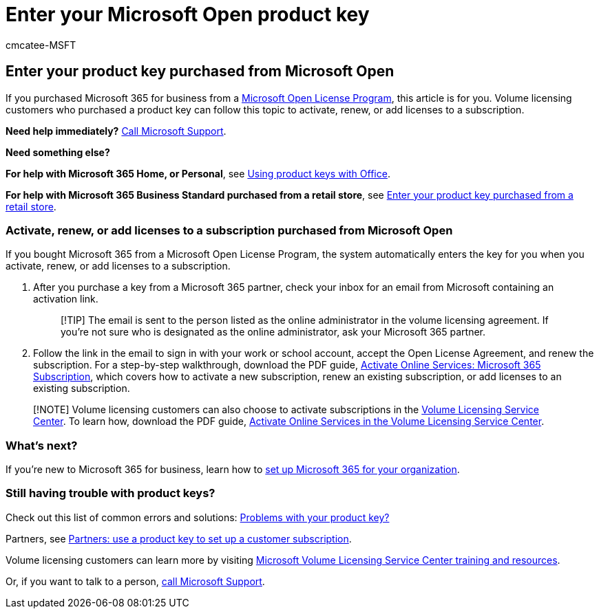 = Enter your Microsoft Open product key
:ROBOTS: NOINDEX
:audience: Admin
:author: cmcatee-MSFT
:description: Learn how to activate, renew, or add licenses to a Microsoft 365 for business subscription.
:f1.keywords: ["NOCSH"]
:manager: scotv
:ms.author: cmcatee
:ms.collection: ["M365-subscription-management", "Adm_O365"]
:ms.custom: ["commerce_purchase", "AdminSurgePortfolio"]
:ms.date: 10/21/2020
:ms.localizationpriority: medium
:ms.reviewer: drjones, jmueller
:ms.service: o365-administration
:ms.topic: article
:search.appverid: MET150

== Enter your product key purchased from Microsoft Open

If you purchased Microsoft 365 for business from a https://go.microsoft.com/fwlink/p/?LinkID=613298[Microsoft Open License Program], this article is for you.
Volume licensing customers who purchased a product key can follow this topic to activate, renew, or add licenses to a subscription.

*Need help immediately?* xref:../admin/get-help-support.adoc[Call Microsoft Support].

*Need something else?*

*For help with Microsoft 365 Home, or Personal*, see https://support.microsoft.com/office/12a5763a-d45c-4685-8c95-a44500213759[Using product keys with Office].

*For help with Microsoft 365 Business Standard purchased from a retail store*, see xref:enter-your-product-key.adoc[Enter your product key purchased from a retail store].

=== Activate, renew, or add licenses to a subscription purchased from Microsoft Open

If you bought Microsoft 365 from a Microsoft Open License Program, the system automatically enters the key for you when you activate, renew, or add licenses to a subscription.

. After you purchase a key from a Microsoft 365 partner, check your inbox for an email from Microsoft containing an activation link.
+
____
[!TIP]  The email is sent to the person listed as the online administrator in the volume licensing agreement.
If you're not sure who is designated as the online administrator, ask your Microsoft 365 partner.
____

. Follow the link in the email to sign in with your work or school account, accept the Open License Agreement, and renew the subscription.
For a step-by-step walkthrough, download the PDF guide, https://go.microsoft.com/fwlink/p/?LinkId=618100[Activate Online Services: Microsoft 365 Subscription], which covers how to activate a new subscription, renew an existing subscription, or add licenses to an existing subscription.

____
[!NOTE] Volume licensing customers can also choose to activate subscriptions in the https://go.microsoft.com/fwlink/p/?LinkID=282016[Volume Licensing Service Center].
To learn how, download the PDF guide, https://go.microsoft.com/fwlink/p/?LinkId=618096[Activate Online Services in the Volume Licensing Service Center].
____

=== What's next?

If you're new to Microsoft 365 for business, learn how to xref:../admin/setup/setup.adoc[set up Microsoft 365 for your organization].

=== Still having trouble with product keys?

Check out this list of common errors and solutions: xref:product-key-errors-and-solutions.adoc[Problems with your product key?]

Partners, see https://support.microsoft.com/office/cf22c50f-95c9-4fa2-b959-c264de256d40[Partners: use a product key to set up a customer subscription].

Volume licensing customers can learn more by visiting https://go.microsoft.com/fwlink/p/?LinkId=618103[Microsoft Volume Licensing Service Center training and resources].

Or, if you want to talk to a person, xref:../admin/get-help-support.adoc[call Microsoft Support].
